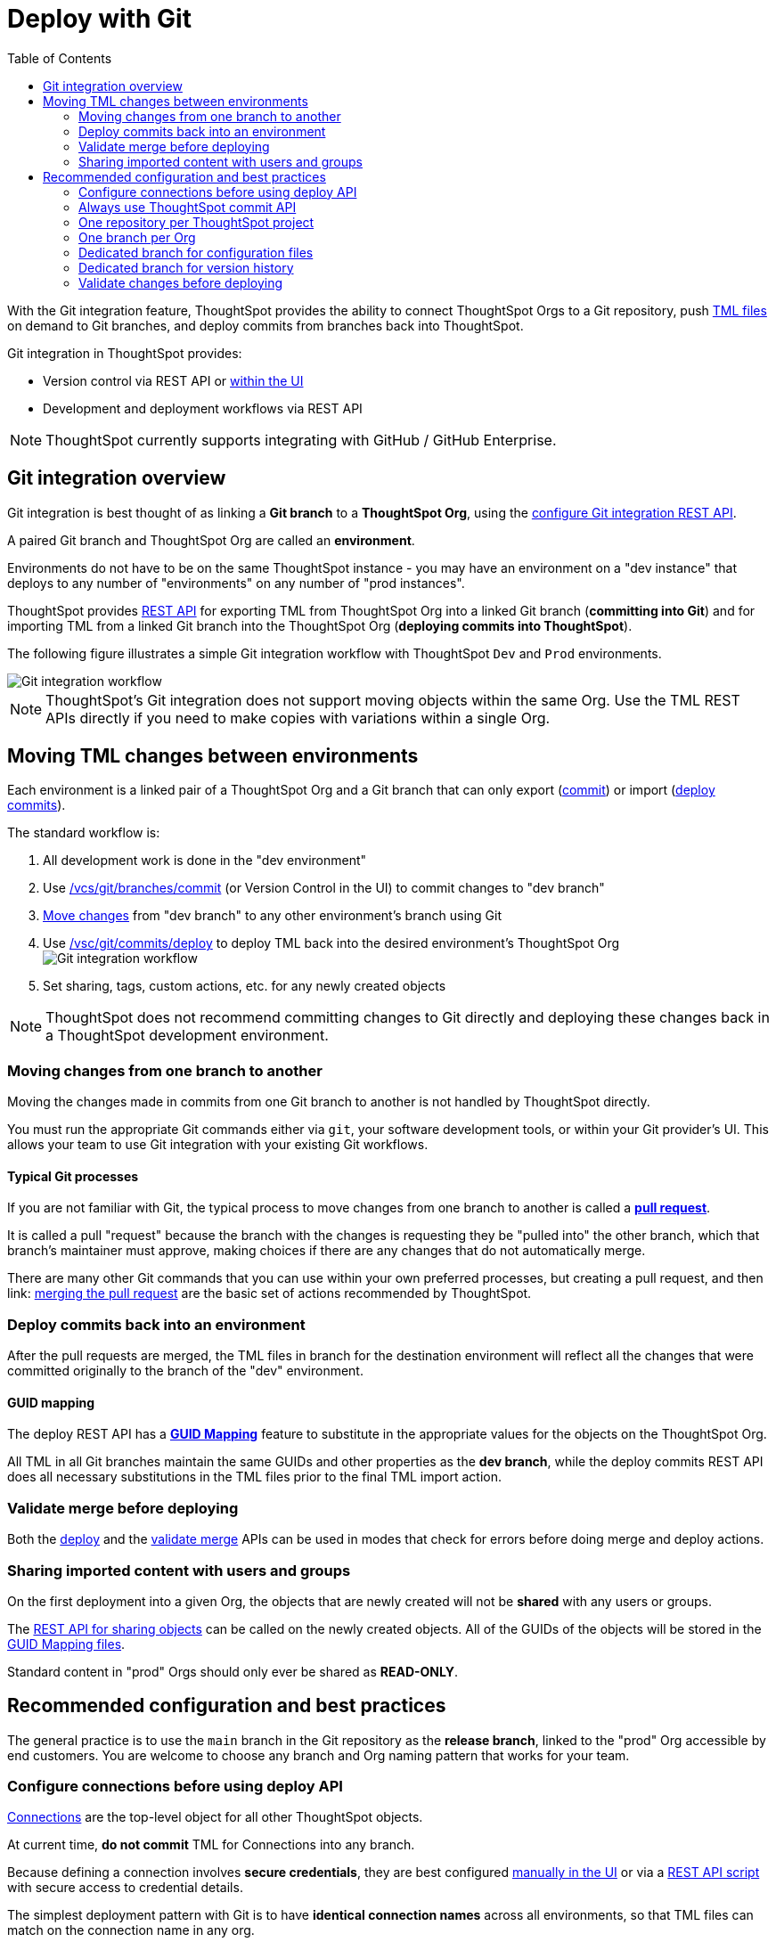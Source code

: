 = Deploy with Git
:toc: true
:toclevels: 2

:page-title: Deploy with Git
:page-pageid: git-integration
:page-description: The version control APIs and Git integration capability let you connect your ThoughtSpot instance to a Git repository, push changes, and deploy commits to your ThoughtSpot environment.

////
When embedding or deploying a third-party application in their environments, most organizations use defined practices at various stages of their SDLC process. Developers typically use a version control system and CI-CD pipeline to push their code from development to testing and production environments. Similarly, when deploying ThoughtSpot, you may want to publish your ThoughtSpot content from a development environment to a staging or production cluster.

ThoughtSpot objects such as Worksheets, Liveboards, and Answers are stored as link:https://cloud-docs.thoughtspot.com/admin/ts-cloud/tml.html[ThoughtSpot Modeling Language (TML), window=_blank] content. Users can download these TML files, edit these files locally, and import the updated content into ThoughtSpot. TML files are also useful when migrating content from one ThoughtSpot instance to another.
//// 

With the Git integration feature, ThoughtSpot provides the ability to connect ThoughtSpot Orgs to a Git repository, push link:https://cloud-docs.thoughtspot.com/admin/ts-cloud/tml.html[TML files, window=_blank] on demand to Git branches, and deploy commits from branches back into ThoughtSpot.

Git integration in ThoughtSpot provides:

* Version control via REST API or link:https://docs.thoughtspot.com/cloud/latest/git-version-control[within the UI]
// Ability for TML files to be committed to a linked Git branch, providing version control history for ThoughtSpot objects
* Development and deployment workflows via REST API
// Ability to connect your ThoughtSpot instance to a Git repository and deploy commits across branches back into ThoughtSpot via REST API


[NOTE]
====
ThoughtSpot currently supports integrating with GitHub / GitHub Enterprise.
====

== Git integration overview
Git integration is best thought of as linking a *Git branch* to a *ThoughtSpot Org*, using the xref:git-configuration.adoc#_configure_git_repository[configure Git integration REST API].

A paired Git branch and ThoughtSpot Org are called an *environment*.

Environments do not have to be on the same ThoughtSpot instance - you may have an environment on a "dev instance" that deploys to any number of "environments" on any number of "prod instances".

ThoughtSpot provides xref:git-rest-api-guide.adoc[REST API] for exporting TML from ThoughtSpot Org into a linked Git branch (*committing into Git*) and for importing TML from a linked Git branch into the ThoughtSpot Org (*deploying commits into ThoughtSpot*).

The following figure illustrates a simple Git integration workflow with ThoughtSpot `Dev` and `Prod` environments.

[.widthAuto]
image::./images/git-integration-workflow.svg[Git integration workflow]

[NOTE]
====
ThoughtSpot’s Git integration does not support moving objects within the same Org. Use the TML REST APIs directly if you need to make copies with variations within a single Org.
====

== Moving TML changes between environments
Each environment is a linked pair of a ThoughtSpot Org and a Git branch that can only export (xref:git-rest-api-guide.adoc#commit-files[commit]) or import (xref:git-rest-api-guide.adoc#deploy-commits[deploy commits]).

The standard workflow is:

1. All development work is done in the "dev environment"
2. Use xref:git-rest-api-guide.adoc#_commit_files[/vcs/git/branches/commit] (or Version Control in the UI) to commit changes to "dev branch"
3. xref:version_control.adoc#_moving_changes_from_one_branch_to_another[Move changes] from "dev branch" to any other environment's branch using Git
4. Use xref:git-rest-api-guide.adoc#_deploy_commits[/vsc/git/commits/deploy] to deploy TML back into the desired environment's ThoughtSpot Org
image:./images/git-lifecycle-management.png[Git integration workflow,float=left]
5. Set sharing, tags, custom actions, etc. for any newly created objects


[NOTE]
====
ThoughtSpot does not recommend committing changes to Git directly and deploying these changes back in a ThoughtSpot development environment.
====

=== Moving changes from one branch to another
Moving the changes made in commits from one Git branch to another is not handled by ThoughtSpot directly.

You must run the appropriate Git commands either via `git`, your software development tools, or within your Git provider's UI. This allows your team to use Git integration with your existing Git workflows.

==== Typical Git processes
If you are not familiar with Git, the typical process to move changes from one branch to another is called a *link:https://docs.github.com/en/pull-requests/collaborating-with-pull-requests/proposing-changes-to-your-work-with-pull-requests/creating-a-pull-request[pull request]*. 

It is called a pull "request" because the branch with the changes is requesting they be "pulled into" the other branch, which that branch's maintainer must approve, making choices if there are any changes that do not automatically merge.

There are many other Git commands that you can use within your own preferred processes, but creating a pull request, and then link: https://docs.github.com/en/pull-requests/collaborating-with-pull-requests/incorporating-changes-from-a-pull-request/merging-a-pull-request[merging the pull request] are the basic set of actions recommended by ThoughtSpot.

=== Deploy commits back into an environment
After the pull requests are merged, the TML files in branch for the destination environment will reflect all the changes that were committed originally to the branch of the "dev" environment.

==== GUID mapping
The deploy REST API has a xref:guid-mapping.adoc[*GUID Mapping*] feature to substitute in the appropriate values for the objects on the ThoughtSpot Org.

All TML in all Git branches maintain the same GUIDs and other properties as the *dev branch*, while the deploy commits REST API does all necessary substitutions in the TML files prior to the final TML import action.

=== Validate merge before deploying
Both the xref:git-rest-api-guide.adoc#deploy-commits[deploy] and the xref:git-rest-api-guide.adoc#validate-merge[validate merge] APIs can be used in modes that check for errors before doing merge and deploy actions.

=== Sharing imported content with users and groups
On the first deployment into a given Org, the objects that are newly created will not be *shared* with any users or groups.

The xref:access-control-sharing#_sharing_via_rest_api[REST API for sharing objects] can be called on the newly created objects. All of the GUIDs of the objects will be stored in the xref:guid-mapping.adoc[GUID Mapping files].

Standard content in "prod" Orgs should only ever be shared as *READ-ONLY*.

== Recommended configuration and best practices
The general practice is to use the `main` branch in the Git repository as the *release branch*, linked to the "prod" Org accessible by end customers. You are welcome to choose any branch and Org naming pattern that works for your team. 

=== Configure connections before using deploy API
xref:intro-thoughtspot-objects.adoc[Connections] are the top-level object for all other ThoughtSpot objects.

At current time, *do not commit* TML for Connections into any branch.

Because defining a connection involves *secure credentials*, they are best configured link:https://docs.thoughtspot.com/cloud/latest/connections[manually in the UI] or via a link:https://github.com/thoughtspot/thoughtspot_rest_api_v1_python/blob/main/examples_v2/create_connection_on_orgs.py[REST API script] with secure access to credential details.

The simplest deployment pattern with Git is to have *identical connection names* across all environments, so that TML files can match on the connection name in any org.

=== Always use ThoughtSpot commit API 
As a best practice, use the xref:git-rest-api-guide.adoc#_commit_files[commit API] to submit TML changes to Git. This ensures that deleted and renamed files are properly synchronized.

=== One repository per ThoughtSpot project
Use one repository per ThoughtSpot version control project. Your ThoughtSpot development, staging, and production environments should all be using the same Git repository. This will make it easier to move objects from `dev` to `prod` (via merging branches).

=== One branch per Org
Use one commit branch per environment. This is where the ThoughtSpot code will get committed. Do not commit content from different ThoughtSpot environments into the same branch. Each environment uses different unique identifiers (GUIDs) to identify files. Using the same branch to store files from multiple ThoughtSpot environments will result in corrupt branches, errors, and merge conflicts when deploying content to a ThoughtSpot production environment.

=== Dedicated branch for configuration files
Use a dedicated branch for all Git configuration files. Dedicate some branches such as `dev` and `main` for ThoughtSpot content and store all Git configuration files created by ThoughtSpot in a separate branch. This will make it much easier to compare ThoughtSpot content across branches.

=== Dedicated branch for version history
Use a dedicated branch for version history. As described earlier, a given object's unique identifier will be different between its development and production versions. If you wish to implement version history in a production environment, use a dedicated branch for version history. Do not use a branch that is already used to manage or deploy development objects.

=== Validate changes before deploying
Validate the changes before merging or deploying, to ensure the TML content in target environments can import changes without conflicts.

